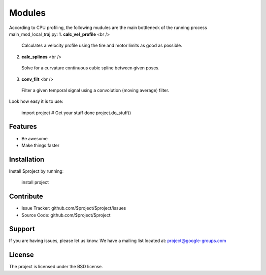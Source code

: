 Modules
========

According to CPU profiling, the following mudules are the main bottleneck of the running process main_mod_local_traj.py:
1. **calc_vel_profile** <br />
  Calculates a velocity profile using the tire and motor limits as good as possible.
2. **calc_splines** <br />
  Solve for a curvature continuous cubic spline between given poses.
3. **conv_filt** <br />
  Filter a given temporal signal using a convolution (moving average) filter.



Look how easy it is to use:

    import project
    # Get your stuff done
    project.do_stuff()

Features
--------

- Be awesome
- Make things faster

Installation
------------

Install $project by running:

    install project

Contribute
----------

- Issue Tracker: github.com/$project/$project/issues
- Source Code: github.com/$project/$project

Support
-------

If you are having issues, please let us know.
We have a mailing list located at: project@google-groups.com

License
-------

The project is licensed under the BSD license.
